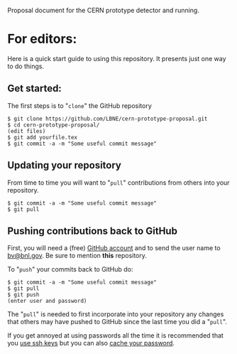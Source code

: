 Proposal document for the CERN prototype detector and running.

* For editors:

Here is a quick start guide to using this repository.  It presents just one way to do things.

** Get started:

The first steps is to "=clone=" the GitHub repository

#+BEGIN_EXAMPLE
  $ git clone https://github.com/LBNE/cern-prototype-proposal.git
  $ cd cern-prototype-proposal/
  (edit files)
  $ git add yourfile.tex
  $ git commit -a -m "Some useful commit message"
#+END_EXAMPLE

** Updating your repository

From time to time you will want to "=pull=" contributions from others into your repository.

#+BEGIN_EXAMPLE
  $ git commit -a -m "Some useful commit message"
  $ git pull
#+END_EXAMPLE

** Pushing contributions back to GitHub

First, you will need a (free) [[https://github.com/][GitHub account]] and to send the user name to [[mailto:bv@bnl.gov][bv@bnl.gov]].  Be sure to mention *this* repository.

To "=push=" your commits back to GitHub do:

#+BEGIN_EXAMPLE
  $ git commit -a -m "Some useful commit message"
  $ git pull
  $ git push
  (enter user and password)
#+END_EXAMPLE

The "=pull=" is needed to first incorporate into your repository any changes that others may have pushed to GitHub since the last time you did a "=pull=".

If you get annoyed at using passwords all the time it is recommended that you [[https://help.github.com/articles/generating-ssh-keys/][use ssh keys]] but you can also [[https://help.github.com/articles/caching-your-github-password-in-git/][cache your password]].
